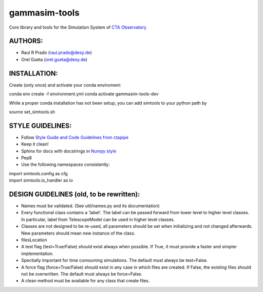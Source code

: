 gammasim-tools
===========

Core library and tools for the Simulation System of `CTA Observatory <www.cta-observatory.org>`_

AUTHORS:
--------
    
* Raul R Prado (raul.prado@desy.de)
* Orel Gueta (orel.gueta@desy.de)


INSTALLATION:
-------------

Create (only once) and activate your conda enviroment:

conda env create -f environment.yml
conda activate gammasim-tools-dev

While a proper conda installation has not been setup, you can add simtools to your python path by

source set_simtools.sh
 

STYLE GUIDELINES:
-----------------

* Follow `Style Guide and Code Guidelines from ctapipe <https://cta-observatory.github.io/ctapipe/development/index.html>`_
* Keep it clean!
* Sphinx for docs with docstrings in `Numpy style <https://numpydoc.readthedocs.io/en/latest/format.html#id4>`_
* Pep8
* Use the following namespaces consistently:
.. code-block:: python
| import simtools.config as cfg
| import simtools.io_handler as io


DESIGN GUIDELINES (old, to be rewritten):
---------------

* Names must be validated. (See util/names.py and its documentation)
* Every functional class contains a 'label'. The label can be passed forward from lower level to higher level classes. In particular, label from TelescopeModel can be used in higher level classes.
* Classes are not designed to be re-used, all parameters should be set when initializing and not changed afterwards. New parameters should mean new instance of the class.
* filesLocation
* A test flag (test=True/False) should exist always when possible. If True, it must provide a faster and simpler implementation.
* Spectially important for time comsuming simulations. The default must always be test=False.
* A force flag (force=True/False) should exist in any case in which files are created. If False, the existing files should not be overwritten. The default must always be force=False.
* A clean method must be available for any class that create files.